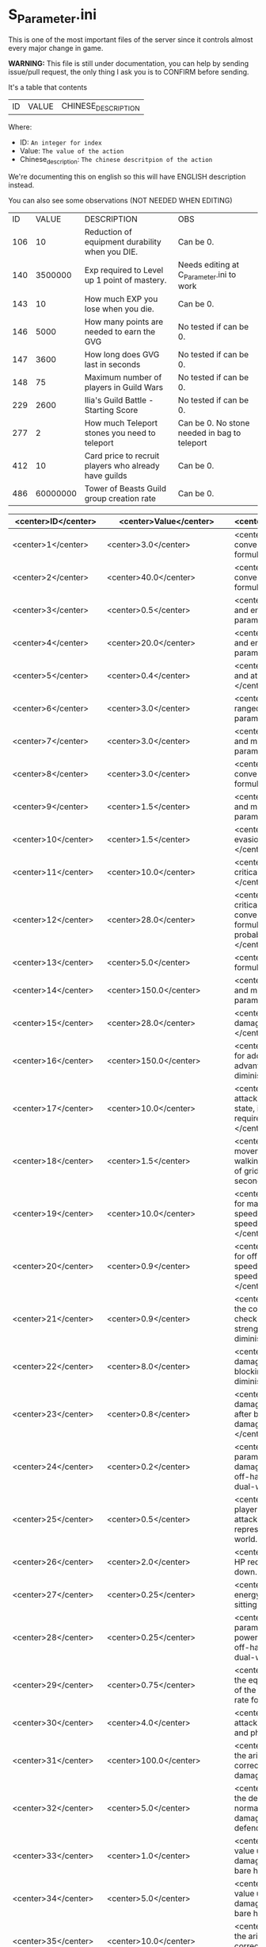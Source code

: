* S_Parameter.ini

This is one of the most important files of the server since it controls almost every major change in game.

*WARNING:* This file is still under documentation, you can help by sending issue/pull request, the only thing I ask you is to CONFIRM before sending.

It's a table that contents

| ID | VALUE | CHINESE_DESCRIPTION |

Where:

- ID: =An integer for index=
- Value: =The value of the action=
- Chinese_description: =The chinese descritpion of the action=

We're documenting this on english so this will have ENGLISH description instead.

You can also see some observations (NOT NEEDED WHEN EDITING)

| ID | VALUE | DESCRIPTION | OBS |
| 106 | 10 | Reduction of equipment durability when you DIE. | Can be 0. |
| 140 | 3500000 | Exp required to Level up 1 point of mastery. | Needs editing at C_Parameter.ini to work |
| 143 | 10 | How much EXP you lose when you die. | Can be 0. |
| 146 | 5000 | How many points are needed to earn the GVG | No tested if can be 0. | 
| 147 | 3600 | How long does GVG last in seconds | No tested if can be 0. |
| 148 | 75 | Maximum number of players in Guild Wars | No tested if can be 0. |
| 229 | 2600 | Ilia's Guild Battle - Starting Score | No tested if can be 0. |
| 277 | 2 | How much Teleport stones you need to teleport | Can be 0. No stone needed in bag to teleport |
| 412 | 10 | Card price to recruit players who already have guilds | Can be 0. |
| 486 | 60000000 | Tower of Beasts Guild group creation rate | Can be 0. |

| <center>ID</center> | <center>Value</center> | <center>Description</center> | <center>Observation</center> |
|----------------|------------------|-------------------------|---------------|
| <center>1</center> | <center>3.0</center> | <center>Body constitution conversion and maximum life formula parameter: ,</center> | <center>nan</center> |
| <center>2</center> | <center>40.0</center> | <center>Body constitution conversion and life recovery formula parameter: ,.</center> | <center>nan</center> |
| <center>3</center> | <center>0.5</center> | <center>Willpower conversion and energy limit formula parameter: ,</center> | <center>nan</center> |
| <center>4</center> | <center>20.0</center> | <center>Willpower conversion and energy recovery formula parameter: ,.</center> | <center>nan</center> |
| <center>5</center> | <center>0.4</center> | <center>Strength conversion and attack formula parameter: ,</center> | <center>nan</center> |
| <center>6</center> | <center>3.0</center> | <center>Agility conversion and ranged attack formula parameter: ,</center> | <center>nan</center> |
| <center>7</center> | <center>3.0</center> | <center>Wisdom conversion and magic attack formula parameter: ,</center> | <center>nan</center> |
| <center>8</center> | <center>3.0</center> | <center>Body constitution conversion and defense formula parameter: ,.</center> | <center>nan</center> |
| <center>9</center> | <center>1.5</center> | <center>Willpower conversion and magic defense formula parameter: ,.</center> | <center>nan</center> |
| <center>10</center> | <center>1.5</center> | <center>Agility conversion and evasion formula parameter: ,</center> | <center>nan</center> |
| <center>11</center> | <center>10.0</center> | <center>Agility conversion and critical hit formula parameter: ,</center> | <center>nan</center> |
| <center>12</center> | <center>28.0</center> | <center>Agility conversion and critical hit formula & Wisdom conversion and magic critical formula, basic critical probability parameter: ,</center> | <center>nan</center> |
| <center>13</center> | <center>5.0</center> | <center>Basic critical damage formula parameter: ,</center> | <center>nan</center> |
| <center>14</center> | <center>150.0</center> | <center>Wisdom conversion and magic critical formula parameter: ,</center> | <center>nan</center> |
| <center>15</center> | <center>28.0</center> | <center>Basic magic critical damage formula parameter: ,</center> | <center>nan</center> |
| <center>16</center> | <center>150.0</center> | <center>, Formula parameter for additional damage, type advantage damage, and other diminishing returns.</center> | <center>nan</center> |
| <center>17</center> | <center>10.0</center> | <center>., Represents the attack speed in barehanded state, i.e., the interval time required for each attack.</center> | <center>nan</center> |
| <center>18</center> | <center>1.5</center> | <center>, Represents the movement speed in normal walking state, i.e., the number of grids that can be moved per second.</center> | <center>nan</center> |
| <center>19</center> | <center>10.0</center> | <center>., Adjustment variable for main hand weapon attack speed when calculating attack speed in dual-wield state.</center> | <center>nan</center> |
| <center>20</center> | <center>0.9</center> | <center>., Adjustment variable for off-hand weapon attack speed when calculating attack speed in dual-wield state.</center> | <center>nan</center> |
| <center>21</center> | <center>0.9</center> | <center>, Parameter value for the corresponding attack level check of the defender's strength in the block damage diminishing formula.</center> | <center>nan</center> |
| <center>22</center> | <center>8.0</center> | <center>., Percentage of damage to be diminished after blocking in the block damage diminishing formula.</center> | <center>nan</center> |
| <center>23</center> | <center>0.8</center> | <center>., Percentage of damage not to be diminished after blocking in the block damage diminishing formula.</center> | <center>nan</center> |
| <center>24</center> | <center>0.2</center> | <center>., Adjustment parameter for adding the damage of the main hand and off-hand weapons when in dual-wield state.</center> | <center>nan</center> |
| <center>25</center> | <center>0.5</center> | <center>, Distance of the player's barehanded normal attack, in grid units, where  grid represents . meters in the game world.</center> | <center>nan</center> |
| <center>26</center> | <center>2.0</center> | <center>., Diminishing value of HP recovery when not sitting down.</center> | <center>nan</center> |
| <center>27</center> | <center>0.25</center> | <center>., Diminishing value of energy recovery when not sitting down.</center> | <center>nan</center> |
| <center>28</center> | <center>0.25</center> | <center>., Adjustment parameter for adding the attack power of the main hand and off-hand weapons when in dual-wield state.</center> | <center>nan</center> |
| <center>29</center> | <center>0.75</center> | <center>, Parameter value for the equal difference adjustment of the attack, defense, and hit rate formula.</center> | <center>nan</center> |
| <center>30</center> | <center>4.0</center> | <center>, Basic probability of attack hit for normal attacks and physical skills.</center> | <center>nan</center> |
| <center>31</center> | <center>100.0</center> | <center>,, Parameter value for the arithmetic progression correction of normal attack damage.</center> | <center>nan</center> |
| <center>32</center> | <center>5.0</center> | <center>,, Parameter value for the defense correction of normal attack and physical skill damage formulas for the defending side.</center> | <center>nan</center> |
| <center>33</center> | <center>1.0</center> | <center>,, Minimum random value used in calculating damage when attacking with bare hands.</center> | <center>nan</center> |
| <center>34</center> | <center>5.0</center> | <center>,, Maximum random value used in calculating damage when attacking with bare hands.</center> | <center>nan</center> |
| <center>35</center> | <center>10.0</center> | <center>,, Parameter value for the arithmetic progression correction of physical skill damage.</center> | <center>nan</center> |
| <center>36</center> | <center>10.0</center> | <center>,, Parameter value for the arithmetic progression correction of magic skill hit formula.</center> | <center>nan</center> |
| <center>37</center> | <center>3.0</center> | <center>,, Base probability of the attacker hitting with a magic skill.</center> | <center>nan</center> |
| <center>38</center> | <center>100.0</center> | <center>,, Parameter value for the magic skill damage formula defense correction of the defending side's magic defense.</center> | <center>nan</center> |
| <center>39</center> | <center>1.0</center> | <center>,, Parameter value for the arithmetic progression correction of the normal attack and defense critical hit formula.</center> | <center>nan</center> |
| <center>40</center> | <center>2.0</center> | <center>,, Parameter value for the arithmetic progression correction of the experience point formula.</center> | <center>nan</center> |
| <center>41</center> | <center>20.0</center> | <center>,, Parameter value for the non-depreciation of experience points within N levels in the arithmetic progression correction of the experience point formula.</center> | <center>nan</center> |
| <center>42</center> | <center>3.0</center> | <center>,, Reward parameter value in the team experience distribution formula.</center> | <center>nan</center> |
| <center>43</center> | <center>15.0</center> | <center>,, Parameter value in the damage monster's impact on personal hatred calculation formula.</center> | <center>nan</center> |
| <center>44</center> | <center>10.0</center> | <center>,., Parameter value in the healing skill's impact on personal hatred calculation formula.</center> | <center>nan</center> |
| <center>45</center> | <center>1.2</center> | <center>,, Number of points of stamina recovered by the elf every  seconds.</center> | <center>nan</center> |
| <center>46</center> | <center>3.0</center> | <center>When the elf's mood value is between  and , the percentage of extra time required to perform a task.</center> | <center>nan</center> |
| <center>47</center> | <center>150.0</center> | <center>When the elf's mood value is between  and , the percentage of extra time required to perform a task.</center> | <center>nan</center> |
| <center>48</center> | <center>200.0</center> | <center>When the elf's mood value is between  and , the additional experience points that can be obtained upon completion of a task.</center> | <center>nan</center> |
| <center>49</center> | <center>1.0</center> | <center>When the elf's mood value is between  and , the additional experience points that can be obtained upon completion of a task.</center> | <center>nan</center> |
| <center>50</center> | <center>2.0</center> | <center>The radius of the no-shooting zone, which represents the range where ranged weapons cannot be used.</center> | <center>nan</center> |
| <center>51</center> | <center>5.0</center> | <center>The duration in seconds that summoned monsters remain alive when not in combat, after their summoner has died.</center> | <center>nan</center> |
| <center>52</center> | <center>180.0</center> | <center>The range within which monsters will chase a player character, measured in grid units.</center> | <center>nan</center> |
| <center>53</center> | <center>100.0</center> | <center>Every N seconds in standby mode, one monster is summoned.</center> | <center>nan</center> |
| <center>54</center> | <center>10.0</center> | <center>Every N seconds in combat mode, one monster is summoned.</center> | <center>nan</center> |
| <center>55</center> | <center>2.0</center> | <center>For each point of armor enhancement, the percentage of additional defense that the armor provides.</center> | <center>nan</center> |
| <center>56</center> | <center>3.0</center> | <center>For each point of weapon enhancement, the percentage of additional attack power that the weapon provides.</center> | <center>nan</center> |
| <center>57</center> | <center>3.0</center> | <center>When the elf's return gauge is between  and %, the parameter value used in the reputation calculation formula for the elf's faction.</center> | <center>nan</center> |
| <center>58</center> | <center>-0.05</center> | <center>When the elf's return gauge is between  and %, the parameter value used in the reputation calculation formula for the elf's faction.</center> | <center>nan</center> |
| <center>59</center> | <center>-0.03</center> | <center>When the elf's return gauge is between  and %, the parameter value used in the reputation calculation formula for the elf's faction.</center> | <center>nan</center> |
| <center>60</center> | <center>-0.01</center> | <center>When the elf's return gauge is between  and %, the parameter value used in the reputation calculation formula for the elf's faction.</center> | <center>nan</center> |
| <center>61</center> | <center>0.02</center> | <center>,.,The reputation formula parameter given by the elves to the faction when the Elf's Return progress bar is at -%.</center> | <center>nan</center> |
| <center>62</center> | <center>0.04</center> | <center>,.,The reputation formula parameter given by the elves to the faction when the Elf's Return progress bar is at -%.</center> | <center>nan</center> |
| <center>63</center> | <center>0.06</center> | <center>,.,The reputation formula parameter given by the elves to the faction when the Elf's Return progress bar is at -%.</center> | <center>nan</center> |
| <center>64</center> | <center>0.08</center> | <center>,.,The reputation formula parameter given by the elves to the faction when the Elf's Return progress bar is at %.</center> | <center>nan</center> |
| <center>65</center> | <center>0.1</center> | <center>,,The required intimacy value for elf prayer.</center> | <center>nan</center> |
| <center>66</center> | <center>100.0</center> | <center>,,The required stamina value for elf prayer.</center> | <center>nan</center> |
| <center>67</center> | <center>50.0</center> | <center>,,The required mood value for elf prayer.</center> | <center>nan</center> |
| <center>68</center> | <center>200.0</center> | <center>,,The range of grid squares in which a sound effect built into the dynamic effect editor can be heard when played in the game.</center> | <center>nan</center> |
| <center>69</center> | <center>20.0</center> | <center>,,The static effect parameter used if no special effect is specified for a summoned monster.</center> | <center>nan</center> |
| <center>70</center> | <center>33052.0</center> | <center>,,The static effect parameter used when a summoned monster is killed or meets the necessary conditions to disappear.</center> | <center>nan</center> |
| <center>71</center> | <center>33052.0</center> | <center>,,The percentage of the original price at which an item can be bought when the reputation level reaches .</center> | <center>nan</center> |
| <center>72</center> | <center>98.0</center> | <center>,,The percentage of the original price at which an item can be bought when the reputation level reaches .</center> | <center>nan</center> |
| <center>73</center> | <center>95.0</center> | <center>,,The percentage of the original price at which an item can be bought when the reputation level reaches .</center> | <center>nan</center> |
| <center>74</center> | <center>92.0</center> | <center>,,The percentage of the original price at which an item can be bought when the reputation level reaches .</center> | <center>nan</center> |
| <center>75</center> | <center>88.0</center> | <center>,,The percentage of the original price at which an item can be bought when the reputation level reaches .</center> | <center>nan</center> |
| <center>76</center> | <center>84.0</center> | <center>,,The percentage of the original price at which an item can be bought when the reputation level reaches .</center> | <center>nan</center> |
| <center>77</center> | <center>80.0</center> | <center>,,The percentage of the original price at which an item can be bought when the reputation level reaches .</center> | <center>nan</center> |
| <center>78</center> | <center>75.0</center> | <center>,,Reserved for store discount usage...</center> | <center>nan</center> |
| <center>79</center> | <center>nan</center> | <center>,,Reserved for store discount usage...</center> | <center>nan</center> |
| <center>80</center> | <center>nan</center> | <center>,,Reserved for store discount usage...</center> | <center>nan</center> |
| <center>81</center> | <center>nan</center> | <center>,,Reserved for store discount usage...</center> | <center>nan</center> |
| <center>82</center> | <center>nan</center> | <center>,,Reserved for store discount usage...</center> | <center>nan</center> |
| <center>83</center> | <center>nan</center> | <center>,,Reserved for store discount usage...</center> | <center>nan</center> |
| <center>84</center> | <center>nan</center> | <center>,,Reserved for store discount usage...</center> | <center>nan</center> |
| <center>85</center> | <center>nan</center> | <center>,,The probability of reducing the maximum durability value when repairing equipment with a current durability value of .</center> | <center>nan</center> |
| <center>86</center> | <center>60.0</center> | <center>,,The amount of time (in / second increments) a character is temporarily unable to participate in a battlefield when they exit the battlefield.</center> | <center>10 Min</center> |
| <center>87</center> | <center>6000.0</center> | <center>,,The invincibility time (in / second increments) a character has when they are killed.</center> | <center>nan</center> |
| <center>88</center> | <center>50.0</center> | <center>,,The weakness time (in / second increments) a character has when they are killed.</center> | <center>nan</center> |
| <center>89</center> | <center>150.0</center> | <center>,,The parameter for the HP regeneration rate formula to ensure that low-level characters quickly recover their HP.</center> | <center>nan</center> |
| <center>90</center> | <center>24.0</center> | <center>,,The parameter for the MP regeneration rate formula to ensure that low-level characters quickly recover their MP.</center> | <center>nan</center> |
| <center>91</center> | <center>12.0</center> | <center>: The difference between a player's level and the level of the task they are accepting must be less than or equal to this value. Additionally, the combined value of the player's character experience, guild experience, and reputation must equal the value of parameter .</center> | <center>nan</center> |
| <center>92</center> | <center>4.0</center> | <center>: Same as parameter , but with different values for the difference between levels and the required combined value.</center> | <center>nan</center> |
| <center>93</center> | <center>6.0</center> | <center>: Same as parameter , but with different values for the difference between levels and the required combined value.</center> | <center>nan</center> |
| <center>94</center> | <center>8.0</center> | <center>: Same as parameter , but with different values for the difference between levels and the required combined value. If the difference between levels is greater than this value, the combined value of character experience, guild experience, and reputation must equal the value of parameter .</center> | <center>nan</center> |
| <center>95</center> | <center>10.0</center> | <center>: This is a parameter that determines the decay of character experience, guild experience, and reputation for completing a task.</center> | <center>nan</center> |
| <center>96</center> | <center>100.0</center> | <center>: Same as parameter , but with a different decay value.</center> | <center>nan</center> |
| <center>97</center> | <center>75.0</center> | <center>: Same as parameter , but with a different decay value.</center> | <center>nan</center> |
| <center>98</center> | <center>50.0</center> | <center>: Same as parameter , but with a different decay value.</center> | <center>nan</center> |
| <center>99</center> | <center>25.0</center> | <center>: Same as parameter , but with a different decay value.</center> | <center>nan</center> |
| <center>100</center> | <center>0.0</center> | <center>: This parameter determines the time interval for random special actions to occur when a player's character is idle.</center> | <center>nan</center> |
| <center>101</center> | <center>10.0</center> | <center>: This parameter determines the probability that a special action will occur when a player's character is idle.</center> | <center>nan</center> |
| <center>102</center> | <center>15.0</center> | <center>: This parameter determines the amount of time a player's character can be idle before automatically sitting down.</center> | <center>nan</center> |
| <center>103</center> | <center>180.0</center> | <center>: This parameter is used in the formula for determining the amount a player will receive for selling an item to an NPC.</center> | <center>nan</center> |
| <center>104</center> | <center>0.05</center> | <center>: This parameter determines the probability of weapon durability decreasing when a player uses a normal attack or skill.</center> | <center>nan</center> |
| <center>105</center> | <center>2.0</center> | <center>: This parameter determines the probability of armor durability decreasing when a player receives a normal or skill attack.</center> | <center>nan</center> |
| <center>106</center> | <center>1.0</center> | <center>: When a player dies, this parameter determines the percentage of durability lost from all equipped weapons and armor.</center> | <center>nan</center> |
| <center>107</center> | <center>10.0</center> | <center>: When repairing equipment, there is a chance that the maximum durability value will decrease. This parameter determines the probability of that happening when the current durability value is not zero.</center> | <center>nan</center> |
| <center>108</center> | <center>20.0</center> | <center>: When repairing equipment, there is a chance that the maximum durability value will decrease. This parameter determines the percentage of the maximum durability value that will be lost.</center> | <center>nan</center> |
| <center>109</center> | <center>10.0</center> | <center>: This parameter is used in the formula for determining the cost of repairing equipment durability.</center> | <center>nan</center> |
| <center>110</center> | <center>0.08</center> | <center>: This parameter determines the amount of time a player has to pick up an item before it disappears.</center> | <center>nan</center> |
| <center>111</center> | <center>60.0</center> | <center>: After a scene's environmental sound effects have finished playing, this parameter determines how many seconds to wait before checking if background music should play. If not, the environmental sound effects continue.</center> | <center>nan</center> |
| <center>112</center> | <center>5.0</center> | <center>: After a scene's environmental sound effects have finished playing and the wait period specified in parameter  has ended, this parameter determines the probability of playing background music.</center> | <center>nan</center> |
| <center>113</center> | <center>10.0</center> | <center>: This parameter determines the time interval for a monster to scan for its next movement point.</center> | <center>nan</center> |
| <center>114</center> | <center>4.0</center> | <center>: When a player or monster is injured by an attack, this parameter determines the probability of playing an injury animation.</center> | <center>nan</center> |
| <center>115</center> | <center>50.0</center> | <center>: When a player or monster is critically injured by an attack, this parameter determines the probability of playing a critical injury animation.</center> | <center>nan</center> |
| <center>116</center> | <center>50.0</center> | <center>,,When characters or monsters dodge attacks, there is an N% chance of performing a dodge action.</center> | <center>nan</center> |
| <center>117</center> | <center>100.0</center> | <center>,,When releasing a Regen fairy at levels -, the reputation value is %.</center> | <center>nan</center> |
| <center>118</center> | <center>1000.0</center> | <center>,,When releasing a Regen fairy at levels -, the reputation value is %.</center> | <center>nan</center> |
| <center>119</center> | <center>4000.0</center> | <center>,,When releasing a Regen fairy at levels -, the reputation value is %.</center> | <center>nan</center> |
| <center>120</center> | <center>9000.0</center> | <center>,,When releasing a Regen fairy at levels -, the reputation value is %.</center> | <center>nan</center> |
| <center>121</center> | <center>16000.0</center> | <center>, When releasing a regression elf of level -, the reputation value is %.</center> | <center>nan</center> |
| <center>122</center> | <center>25000.0</center> | <center>, When releasing a regression elf of level -, the reputation value is %.</center> | <center>nan</center> |
| <center>123</center> | <center>36000.0</center> | <center>, When releasing a regression elf of level -, the reputation value is %.</center> | <center>nan</center> |
| <center>124</center> | <center>49000.0</center> | <center>, When releasing a regression elf of level -, the reputation value is %.</center> | <center>nan</center> |
| <center>125</center> | <center>64000.0</center> | <center>, When releasing a regression elf of level -, the reputation value is %.</center> | <center>nan</center> |
| <center>126</center> | <center>81000.0</center> | <center>, When releasing a regression elf of level -, the reputation value is %.</center> | <center>nan</center> |
| <center>127</center> | <center>100000.0</center> | <center>, The time difference between the action launched by the client. When the skill has a flying effect and a target is required, the hit time is equal to the server's calculation distance time plus parameter  (in units of / second).</center> | <center>nan</center> |
| <center>128</center> | <center>6.0</center> | <center>, The time difference between the flying distance and the client. When the skill has a flying effect and no target is needed, the hit time is equal to parameter  plus parameter  (in units of / second). Cannot calculate distance time because the target cannot be found.</center> | <center>nan</center> |
| <center>129</center> | <center>4.0</center> | <center>, Reserved.</center> | <center>nan</center> |
| <center>130</center> | <center>0.0</center> | <center>, Reserved.</center> | <center>nan</center> |
| <center>131</center> | <center>0.0</center> | <center>, Battlefield type : Central crystal acquisition score.</center> | <center>nan</center> |
| <center>132</center> | <center>20.0</center> | <center>, Battlefield type : Mine crystal acquisition score.</center> | <center>nan</center> |
| <center>133</center> | <center>10.0</center> | <center>, Battlefield type : North village crystal acquisition score.</center> | <center>nan</center> |
| <center>134</center> | <center>10.0</center> | <center>, Battlefield type : Forest crystal acquisition score.</center> | <center>nan</center> |
| <center>135</center> | <center>10.0</center> | <center>, Battlefield type : South village crystal acquisition score.</center> | <center>nan</center> |
| <center>136</center> | <center>10.0</center> | <center>, Battlefield type : Victory determining score.</center> | <center>nan</center> |
| <center>137</center> | <center>250.0</center> | <center>, Battlefield type : Round time.</center> | <center>nan</center> |
| <center>138</center> | <center>1200.0</center> | <center>, Battlefield type : Winning score coefficient.</center> | <center>nan</center> |
| <center>139</center> | <center>1.0</center> | <center>, Battlefield type : Losing score coefficient.</center> | <center>nan</center> |
| <center>140</center> | <center>0.5</center> | <center>, AA experience value.</center> | <center>nan</center> |
| <center>141</center> | <center>3500000.0</center> | <center>, Invincibility time after battlefield resurrection, in tenths of a second.</center> | <center>nan</center> |
| <center>142</center> | <center>150.0</center> | <center>, For the small monsters summoned by the king monster, the number of seconds they will automatically disappear if they have not entered combat.</center> | <center>nan</center> |
| <center>143</center> | <center>10.0</center> | <center>, The percentage of experience value deduction after death and resurrection.</center> | <center>nan</center> |
| <center>144</center> | <center>10.0</center> | <center>, The percentage of health recovery after death and resurrection.</center> | <center>nan</center> |
| <center>145</center> | <center>10.0</center> | <center>, The percentage of energy recovery after death and resurrection.</center> | <center>nan</center> |
| <center>146</center> | <center>10.0</center> | <center>, Guild battle: victory determining score.</center> | <center>nan</center> |
| <center>147</center> | <center>5000.0</center> | <center>, Guild battle: round time.</center> | <center>nan</center> |
| <center>148</center> | <center>3600.0</center> | <center>, Guild battle: maximum number of participants.</center> | <center>nan</center> |
| <center>149</center> | <center>75.0</center> | <center>, Guild battle: time for advancing victory after occupation of the altar by the same camp.</center> | <center>nan</center> |
| <center>150</center> | <center>300.0</center> | <center>, Guild battle: unit score for occupying the altar at the end.</center> | <center>nan</center> |
| <center>151</center> | <center>1000.0</center> | <center>,,- level elf battlefield world king summoning score</center> | <center>nan</center> |
| <center>152</center> | <center>200.0</center> | <center>,,Number of teleportation stones required for automatic mission teleportation</center> | <center>nan</center> |
| <center>153</center> | <center>2.0</center> | <center>,,PVP server protection level</center> | <center>nan</center> |
| <center>154</center> | <center>16.0</center> | <center>,,Percentage of experience points deducted from PVP death and resurrection</center> | <center>nan</center> |
| <center>155</center> | <center>0.0</center> | <center>,,Percentage of health restored upon PVP death and resurrection</center> | <center>nan</center> |
| <center>156</center> | <center>100.0</center> | <center>,,Percentage of energy restored upon PVP death and resurrection</center> | <center>nan</center> |
| <center>157</center> | <center>100.0</center> | <center>,,Percentage of current durability of equipped weapons and armor deducted upon PVP character death</center> | <center>nan</center> |
| <center>158</center> | <center>1.0</center> | <center>,,Location of PVP character resurrection</center> | <center>nan</center> |
| <center>159</center> | <center>1.0</center> | <center>,,Percentage of experience points deducted for resurrection at the nearest location upon death</center> | <center>nan</center> |
| <center>160</center> | <center>10.0</center> | <center>,,Percentage of health restored upon resurrection at the nearest location upon death</center> | <center>nan</center> |
| <center>161</center> | <center>25.0</center> | <center>,,Percentage of energy restored upon resurrection at the nearest location upon death</center> | <center>nan</center> |
| <center>162</center> | <center>25.0</center> | <center>,,Percentage of current durability of equipped weapons and armor deducted upon resurrection at the nearest location upon death</center> | <center>nan</center> |
| <center>163</center> | <center>20.0</center> | <center>,,Percentage increase in defense for each + upgrade for armor + to +</center> | <center>nan</center> |
| <center>164</center> | <center>4.0</center> | <center>,,Percentage increase in attack for each + upgrade for weapons + to +</center> | <center>nan</center> |
| <center>165</center> | <center>4.0</center> | <center>,,Percentage increase in defense for each + upgrade for armor + to +</center> | <center>nan</center> |
| <center>166</center> | <center>6.0</center> | <center>,,Percentage increase in attack for each + upgrade for weapons + to +</center> | <center>nan</center> |
| <center>167</center> | <center>6.0</center> | <center>,,Percentage increase in defense for each + upgrade for armor + to +</center> | <center>nan</center> |
| <center>168</center> | <center>10.0</center> | <center>,,Percentage increase in attack for each + upgrade for weapons + to +</center> | <center>nan</center> |
| <center>169</center> | <center>10.0</center> | <center>,,Total number of character creation times</center> | <center>nan</center> |
| <center>170</center> | <center>12.0</center> | <center>,.,Parameter for attack power when the elf's mood is happy.</center> | <center>nan</center> |
| <center>171</center> | <center>0.4</center> | <center>,.,When the elf's mood is happy, the parameter by which attack power is multiplied:</center> | <center>nan</center> |
| <center>172</center> | <center>0.2</center> | <center>,.,When the elf's mood is normal, the parameter by which attack power is multiplied:</center> | <center>nan</center> |
| <center>173</center> | <center>0.15</center> | <center>,.,When the elf's mood is down, the parameter by which attack power is multiplied:</center> | <center>nan</center> |
| <center>174</center> | <center>0.05</center> | <center>,.,When the elf's mood is sad, the parameter by which attack power is multiplied:</center> | <center>nan</center> |
| <center>175</center> | <center>0.02</center> | <center>,,Invisibility time after revival in the battlefield, in tenths of a second:</center> | <center>nan</center> |
| <center>176</center> | <center>300.0</center> | <center>,,The attack range of the elf's combat (. equals  grid):</center> | <center>nan</center> |
| <center>177</center> | <center>26.0</center> | <center>,,New rule in the Flame War: if the score difference between the two sides is greater than this value, a player will be randomly selected to perform the event specified in parameter .</center> | <center>nan</center> |
| <center>178</center> | <center>35.0</center> | <center>,,New rule in the Flame War: event given when the score difference between the two sides reaches this value:</center> | <center>nan</center> |
| <center>179</center> | <center>200.0</center> | <center>,,Points earned for killing an opponent in the free PK area:</center> | <center>nan</center> |
| <center>180</center> | <center>10.0</center> | <center>,.,Correction factor for attack speed of elf's single-handed weapons (faster <  (normal) < slower):</center> | <center>nan</center> |
| <center>181</center> | <center>0.9</center> | <center>,.,Correction factor for attack speed of elf's two-handed weapons (faster <  (normal) < slower):</center> | <center>nan</center> |
| <center>182</center> | <center>0.8</center> | <center>,.,Correction factor for attack speed of elf's staff-type weapons (faster <  (normal) < slower):</center> | <center>nan</center> |
| <center>183</center> | <center>0.7</center> | <center>,.,Correction factor for attack speed of elf's long-range weapons (faster <  (normal) < slower):</center> | <center>nan</center> |
| <center>184</center> | <center>0.6</center> | <center>,,Number of skills that can be converted into super specialization skills:</center> | <center>nan</center> |
| <center>185</center> | <center>2.0</center> | <center>,,Upper limit of points for a single super specialization:</center> | <center>nan</center> |
| <center>186</center> | <center>15.0</center> | <center>,,For every + upgrade of an armor from + to +, represents the percentage increase of defense of the armor:</center> | <center>nan</center> |
| <center>187</center> | <center>6.0</center> | <center>,,For every + upgrade of a weapon from + to +, represents the percentage increase of attack power of the weapon:</center> | <center>nan</center> |
| <center>188</center> | <center>6.0</center> | <center>,,For every + upgrade of an armor from + to +, represents the percentage increase of defense of the armor:</center> | <center>nan</center> |
| <center>189</center> | <center>6.0</center> | <center>,,For every + upgrade of a weapon from + to +, represents the percentage increase of attack power of the weapon:</center> | <center>nan</center> |
| <center>190</center> | <center>6.0</center> | <center>,,For every + upgrade of an armor from + to +, represents the percentage increase of defense of the armor:</center> | <center>nan</center> |
| <center>191</center> | <center>10.0</center> | <center>,,Weapon +~+ strengthening every time +, representing the percentage increase in the weapon's attack power.</center> | <center>nan</center> |
| <center>192</center> | <center>10.0</center> | <center>,,Red Coconut City Optimization - Lucky Star Special Prize.</center> | <center>nan</center> |
| <center>193</center> | <center>40351.0</center> | <center>,,The basic parameter that gives the rating value to the small island (player's activity execution small island).</center> | <center>nan</center> |
| <center>194</center> | <center>1.0</center> | <center>,,An additional basic parameter that gives the player's own small island a rating value when performing actions on another player's small island.</center> | <center>nan</center> |
| <center>195</center> | <center>2.0</center> | <center>,.,The proportion of score obtained when performing actions on the small island (currently: fishing, feeding, building restoration).</center> | <center>nan</center> |
| <center>196</center> | <center>0.2</center> | <center>,,Red Coconut City Optimization - Lucky Wheel Grand Prize.</center> | <center>nan</center> |
| <center>197</center> | <center>47864.0</center> | <center>,,Red Coconut City Optimization - Lucky Star Lottery ID.</center> | <center>nan</center> |
| <center>198</center> | <center>38431.0</center> | <center>,,PK Arena - Winning Points.</center> | <center>nan</center> |
| <center>199</center> | <center>25.0</center> | <center>,,PK Arena - Draw Points.</center> | <center>nan</center> |
| <center>200</center> | <center>10.0</center> | <center>,,PK Arena - Losing Points.</center> | <center>nan</center> |
| <center>201</center> | <center>5.0</center> | <center>,,PK Arena - Additional points for winning three consecutive games.</center> | <center>nan</center> |
| <center>202</center> | <center>70.0</center> | <center>,,PK Arena - Additional points for two wins, two losses, and one tie.</center> | <center>nan</center> |
| <center>203</center> | <center>0.0</center> | <center>,,PK Arena - st Place Reward Title.</center> | <center>nan</center> |
| <center>204</center> | <center>8256.0</center> | <center>,,PK Arena - nd and rd Place Reward Title.</center> | <center>nan</center> |
| <center>205</center> | <center>8257.0</center> | <center>,,PK Arena - th to th Place Reward Title.</center> | <center>nan</center> |
| <center>206</center> | <center>8258.0</center> | <center>,,PK Arena - th to th Place Reward Title.</center> | <center>nan</center> |
| <center>207</center> | <center>8259.0</center> | <center>,,PK Arena - st to th Place Reward Title.</center> | <center>nan</center> |
| <center>208</center> | <center>8260.0</center> | <center>,,Kuso Synthesis - Fragment ID.</center> | <center>nan</center> |
| <center>209</center> | <center>42170.0</center> | <center>,,Kuso Synthesis - IK Back Fragment Required Quantity.</center> | <center>nan</center> |
| <center>210</center> | <center>3.0</center> | <center>,,Kuso Synthesis - IK Head Fragment Required Quantity.</center> | <center>nan</center> |
| <center>211</center> | <center>3.0</center> | <center>,: Number of Kuso synthesis-IK set blocks required.</center> | <center>nan</center> |
| <center>212</center> | <center>3.0</center> | <center>,: Number of Kuso synthesis-IK shield blocks required.</center> | <center>nan</center> |
| <center>213</center> | <center>3.0</center> | <center>,: Number of Kuso synthesis-IK one-handed weapon blocks required.</center> | <center>nan</center> |
| <center>214</center> | <center>3.0</center> | <center>,: Number of Kuso synthesis-IK two-handed weapon blocks required.</center> | <center>nan</center> |
| <center>215</center> | <center>6.0</center> | <center>,: Number of Kuso synthesis-GK back accessory blocks required.</center> | <center>nan</center> |
| <center>216</center> | <center>3.0</center> | <center>,: Number of Kuso synthesis-GK head blocks required.</center> | <center>nan</center> |
| <center>217</center> | <center>3.0</center> | <center>,: Number of Kuso synthesis-GK set blocks required.</center> | <center>nan</center> |
| <center>218</center> | <center>3.0</center> | <center>,: Number of Kuso synthesis-GK shield blocks required.</center> | <center>nan</center> |
| <center>219</center> | <center>3.0</center> | <center>,: Number of Kuso synthesis-GK one-handed weapon blocks required.</center> | <center>nan</center> |
| <center>220</center> | <center>3.0</center> | <center>,: Number of Kuso synthesis-GK two-handed weapon blocks required.</center> | <center>nan</center> |
| <center>221</center> | <center>6.0</center> | <center>,: Number of Kuso synthesis-IK composite materials required.</center> | <center>nan</center> |
| <center>222</center> | <center>2.0</center> | <center>,: Number of Kuso synthesis-GK composite materials required.</center> | <center>nan</center> |
| <center>223</center> | <center>3.0</center> | <center>,: Probability of Kuso synthesis-IK composite white equipment upgrading to green equipment.</center> | <center>nan</center> |
| <center>224</center> | <center>50.0</center> | <center>,: Probability of Kuso synthesis-IK composite green equipment upgrading to blue equipment.</center> | <center>nan</center> |
| <center>225</center> | <center>40.0</center> | <center>,: Probability of Kuso synthesis-IK composite blue equipment upgrading to yellow equipment.</center> | <center>nan</center> |
| <center>226</center> | <center>20.0</center> | <center>,: Probability of Kuso synthesis-GK composite white equipment upgrading to green equipment.</center> | <center>nan</center> |
| <center>227</center> | <center>50.0</center> | <center>,: Probability of Kuso synthesis-GK composite green equipment upgrading to blue equipment.</center> | <center>nan</center> |
| <center>228</center> | <center>40.0</center> | <center>,: Probability of Kuso synthesis-GK composite blue equipment upgrading to yellow equipment.</center> | <center>nan</center> |
| <center>229</center> | <center>20.0</center> | <center>,, Starting score for Illya Guild War</center> | <center>nan</center> |
| <center>230</center> | <center>2600.0</center> | <center>,, Basic score for the winning team in Illya Guild War</center> | <center>nan</center> |
| <center>231</center> | <center>1500.0</center> | <center>,, Basic score for the losing team in Illya Guild War</center> | <center>nan</center> |
| <center>232</center> | <center>750.0</center> | <center>,, Bonus score for activating magic in the Guild War</center> | <center>nan</center> |
| <center>233</center> | <center>20.0</center> | <center>,, Score for picking up the battle flag in Illya Guild War</center> | <center>nan</center> |
| <center>234</center> | <center>1.0</center> | <center>,, Score for using battlefield magic in Illya Guild War</center> | <center>nan</center> |
| <center>235</center> | <center>10.0</center> | <center>,, Personal score for achieving A grade in Illya Guild War</center> | <center>nan</center> |
| <center>236</center> | <center>200.0</center> | <center>,, Personal score for achieving B grade in Illya Guild War</center> | <center>nan</center> |
| <center>237</center> | <center>100.0</center> | <center>,, Personal score for achieving C grade in Illya Guild War</center> | <center>nan</center> |
| <center>238</center> | <center>50.0</center> | <center>,, Personal score for achieving D grade in Illya Guild War</center> | <center>nan</center> |
| <center>239</center> | <center>0.0</center> | <center>,, Penalty score for using battlefield magic against the enemy in Illya Guild War</center> | <center>nan</center> |
| <center>240</center> | <center>300.0</center> | <center>,, Time limit for flag capture in Illya Guild War</center> | <center>nan</center> |
| <center>241</center> | <center>5.0</center> | <center>,, Time limit for tower capture in Illya Guild War</center> | <center>nan</center> |
| <center>242</center> | <center>15.0</center> | <center>,, Time limit for blessing in Illya Guild War</center> | <center>nan</center> |
| <center>243</center> | <center>10.0</center> | <center>,, Preparation time for entering dungeons</center> | <center>nan</center> |
| <center>244</center> | <center>30.0</center> | <center>,, Time limit for dungeons</center> | <center>nan</center> |
| <center>245</center> | <center>900.0</center> | <center>,., Ratio of equipment experience value</center> | <center>nan</center> |
| <center>246</center> | <center>0.1</center> | <center>,., Equipment attribute multiplier - single weapon</center> | <center>nan</center> |
| <center>247</center> | <center>1.1</center> | <center>,., Equipment attribute multiplier - dual weapon</center> | <center>nan</center> |
| <center>248</center> | <center>2.2</center> | <center>,, Equipment attribute multiplier - head armor</center> | <center>nan</center> |
| <center>249</center> | <center>1.0</center> | <center>,., Equipment attribute multiplier - body armor</center> | <center>nan</center> |
| <center>250</center> | <center>1.2</center> | <center>,., Equipment attribute multiplier - leg armor</center> | <center>nan</center> |
| <center>251</center> | <center>0.8</center> | <center>,, Equipment attribute multiplier - hand armor</center> | <center>nan</center> |
| <center>252</center> | <center>1.0</center> | <center>,, Equipment attribute multiplier - foot armor</center> | <center>nan</center> |
| <center>253</center> | <center>1.0</center> | <center>,., Equipment attribute multiplier - accessory armor</center> | <center>nan</center> |
| <center>254</center> | <center>0.5</center> | <center>,, Equipment attribute multiplier - back armor</center> | <center>nan</center> |
| <center>255</center> | <center>1.0</center> | <center>,, Relationship decay value for the marriage system - calculated every  minutes when only one person is online</center> | <center>nan</center> |
| <center>256</center> | <center>15.0</center> | <center>,, Relationship decay value for the marriage system - calculated every  minutes when both parties are online</center> | <center>nan</center> |
| <center>257</center> | <center>10.0</center> | <center>,, Basic parameter for catching level  fish on the player's own island during fishing activities</center> | <center>nan</center> |
| <center>258</center> | <center>1.0</center> | <center>,, Basic parameter for catching level  fish on another player's island during fishing activities</center> | <center>nan</center> |
| <center>259</center> | <center>2.0</center> | <center>,, Basic parameter for catching level  fish on the player's own island during fishing activities</center> | <center>nan</center> |
| <center>260</center> | <center>2.0</center> | <center>,, Basic parameter for catching level  fish on another player's island during fishing activities</center> | <center>nan</center> |
| <center>261</center> | <center>3.0</center> | <center>,, Basic parameter for catching level  fish on the player's own island during fishing activities</center> | <center>nan</center> |
| <center>262</center> | <center>3.0</center> | <center>,, Basic parameter for catching level  fish on another player's island during fishing activities</center> | <center>nan</center> |
| <center>263</center> | <center>4.0</center> | <center>,, Title for the first-ranked island in island rankings</center> | <center>nan</center> |
| <center>264</center> | <center>8660.0</center> | <center>,, Title for the second to third-ranked islands in island rankings</center> | <center>nan</center> |
| <center>265</center> | <center>8661.0</center> | <center>,, Title for the fourth to tenth-ranked islands in island rankings</center> | <center>nan</center> |
| <center>266</center> | <center>8662.0</center> | <center>,, Title for the th to th-ranked islands in island rankings</center> | <center>nan</center> |
| <center>267</center> | <center>8663.0</center> | <center>,, Title for the most popular island in island rankings</center> | <center>nan</center> |
| <center>268</center> | <center>8664.0</center> | <center>,, Title for the second to third-most popular islands in island rankings</center> | <center>nan</center> |
| <center>269</center> | <center>8665.0</center> | <center>,, Title for the fourth to tenth-most popular islands in island rankings</center> | <center>nan</center> |
| <center>270</center> | <center>8666.0</center> | <center>,, Title for the th to th-most popular islands in island rankings</center> | <center>nan</center> |
| <center>271</center> | <center>8667.0</center> | <center>The names and titles for the th to th most popular players on the island.</center> | <center>nan</center> |
| <center>272</center> | <center>5.0</center> | <center>The reward evaluation for upgrading a crop to a normal state on the island.</center> | <center>nan</center> |
| <center>273</center> | <center>20.0</center> | <center>The reward evaluation for upgrading a crop to a good state on the island.</center> | <center>nan</center> |
| <center>274</center> | <center>30.0</center> | <center>The reward evaluation for upgrading a crop to the best state on the island.</center> | <center>nan</center> |
| <center>275</center> | <center>10.0</center> | <center>The maximum number of marriage battlefields that can be opened at the same time.</center> | <center>nan</center> |
| <center>276</center> | <center>200.0</center> | <center>The maximum number of players allowed in a marriage battlefield.</center> | <center>nan</center> |
| <center>277</center> | <center>300000.0</center> | <center>The cost to enter a marriage battlefield.</center> | <center>nan</center> |
| <center>278</center> | <center>2.0</center> | <center>The amount of resources consumed when using the map teleportation feature.</center> | <center>nan</center> |
| <center>279</center> | <center>50.0</center> | <center>The probability of not decreasing the level of equipment when transferring it to another player.</center> | <center>nan</center> |
| <center>280</center> | <center>25.0</center> | <center>The probability of decreasing the level of equipment by one when transferring it to another player.</center> | <center>nan</center> |
| <center>281</center> | <center>15.0</center> | <center>The probability of decreasing the level of equipment by two when transferring it to another player.</center> | <center>nan</center> |
| <center>282</center> | <center>10.0</center> | <center>The probability of decreasing the level of equipment by three when transferring it to another player.</center> | <center>nan</center> |
| <center>283</center> | <center>20.0</center> | <center>The total number of questions in the Elf Academy.</center> | <center>nan</center> |
| <center>284</center> | <center>10.0</center> | <center>The interval time after each question in the Elf Academy.</center> | <center>nan</center> |
| <center>285</center> | <center>5.0</center> | <center>The basic score that can be obtained for each question in the Elf Academy.</center> | <center>nan</center> |
| <center>286</center> | <center>58206.0</center> | <center>The ID number of the treasure sending table in the Elf Academy.</center> | <center>nan</center> |
| <center>287</center> | <center>8690.0</center> | <center>The title reward for the first-place winner in the Elf Academy.</center> | <center>nan</center> |
| <center>288</center> | <center>8691.0</center> | <center>The title reward for the nd-rd place winners in the Elf Academy.</center> | <center>nan</center> |
| <center>289</center> | <center>8692.0</center> | <center>The title reward for the th-th place winners in the Elf Academy.</center> | <center>nan</center> |
| <center>290</center> | <center>8693.0</center> | <center>The title reward for the th-th place winners in the Elf Academy.</center> | <center>nan</center> |
| <center>291</center> | <center>8694.0</center> | <center>The title reward for the st-th place winners in the Elf Academy.</center> | <center>nan</center> |
| <center>292</center> | <center>1.0</center> | <center>,,Price of purchasing Star Essence.</center> | <center>nan</center> |
| <center>293</center> | <center>2.0</center> | <center>,,Multiplier for purchasing Star Essence.</center> | <center>nan</center> |
| <center>294</center> | <center>10.0</center> | <center>,,Quantity of Star Essence that can be purchased at once.</center> | <center>nan</center> |
| <center>295</center> | <center>5.0</center> | <center>,,Quantity of Star Essence for the first level of general exchange.</center> | <center>nan</center> |
| <center>296</center> | <center>15.0</center> | <center>,,Quantity of Star Essence for the second level of general exchange.</center> | <center>nan</center> |
| <center>297</center> | <center>30.0</center> | <center>,,Quantity of Star Essence for the third level of general exchange.</center> | <center>nan</center> |
| <center>298</center> | <center>55.0</center> | <center>,,Quantity of Star Essence for the fourth level of general exchange.</center> | <center>nan</center> |
| <center>299</center> | <center>80.0</center> | <center>,,Quantity of Star Essence for the fifth level of general exchange.</center> | <center>nan</center> |
| <center>300</center> | <center>5.0</center> | <center>,,Quantity of Star Essence for the first level of random exchange.</center> | <center>nan</center> |
| <center>301</center> | <center>10.0</center> | <center>,,Quantity of Star Essence for the second level of random exchange.</center> | <center>nan</center> |
| <center>302</center> | <center>15.0</center> | <center>,,Quantity of Star Essence for the third level of random exchange.</center> | <center>nan</center> |
| <center>303</center> | <center>20.0</center> | <center>,,Quantity of Star Essence for the fourth level of random exchange.</center> | <center>nan</center> |
| <center>304</center> | <center>30.0</center> | <center>,,Quantity of Star Essence for the fifth level of random exchange.</center> | <center>nan</center> |
| <center>305</center> | <center>0.1</center> | <center>,.,Ratio of growth mount experience value.</center> | <center>nan</center> |
| <center>306</center> | <center>1.0</center> | <center>,,Ratio of combat mount I version experience gain.</center> | <center>nan</center> |
| <center>307</center> | <center>0.5</center> | <center>,.,Ratio of combat mount G version experience gain.</center> | <center>nan</center> |
| <center>308</center> | <center>50000.0</center> | <center>,,Amount of gold deducted each time a player participates in the "Gladiator Contest".</center> | <center>nan</center> |
| <center>309</center> | <center>60.0</center> | <center>,,Probability of winning elves gaining skill experience after completing a full "Gladiator Contest".</center> | <center>nan</center> |
| <center>310</center> | <center>3.0</center> | <center>,,Amount of skill experience that winning elves have a chance to gain after completing a full "Gladiator Contest".</center> | <center>nan</center> |
| <center>311</center> | <center>50.0</center> | <center>,,When the total number of wins and losses recorded by a player in a month exceeds this parameter, they will be ranked on the leaderboard.</center> | <center>nan</center> |
| <center>312</center> | <center>30.0</center> | <center>,,Amount of elf stamina deducted each time they participate in the Gladiator Contest.</center> | <center>nan</center> |
| <center>313</center> | <center>45000.0</center> | <center>,,Experience required for upgrading a first-tier combat skill of an elf.</center> | <center>nan</center> |
| <center>314</center> | <center>80000.0</center> | <center>,,Experience required for upgrading a second-tier combat skill of an elf.</center> | <center>nan</center> |
| <center>315</center> | <center>100000.0</center> | <center>,,Experience required for upgrading a third-tier combat skill of an elf.</center> | <center>nan</center> |
| <center>316</center> | <center>10.0</center> | <center>,,Constant value for equipping spirit for the first-tier combat skill of an elf.</center> | <center>nan</center> |
| <center>317</center> | <center>5.0</center> | <center>,,Constant value for equipping spirit for the second-tier combat skill of an elf.</center> | <center>nan</center> |
| <center>318</center> | <center>1.0</center> | <center>,,Constant value for equipping spirit for the third-tier combat skill of an elf.</center> | <center>nan</center> |
| <center>319</center> | <center>0.09</center> | <center>,.,Level coefficient for equipping spirits for levels -.</center> | <center>nan</center> |
| <center>320</center> | <center>0.4</center> | <center>,.,Level coefficient for equipping spirits for levels -.</center> | <center>nan</center> |
| <center>321</center> | <center>1.0</center> | <center>,,Level coefficient for equipping spirits for levels -.</center> | <center>nan</center> |
| <center>322</center> | <center>1.8</center> | <center>,., Elf Transformation Equipment Level Coefficient -,</center> | <center>nan</center> |
| <center>323</center> | <center>2.02</center> | <center>,., Elf Transformation Equipment Level Coefficient -,</center> | <center>nan</center> |
| <center>324</center> | <center>2.04</center> | <center>,., Elf Transformation Equipment Level Coefficient -,</center> | <center>nan</center> |
| <center>325</center> | <center>2.1</center> | <center>,., Elf Transformation Equipment Level Coefficient -,</center> | <center>nan</center> |
| <center>326</center> | <center>2.16</center> | <center>,., Elf Transformation Equipment Level Coefficient -,</center> | <center>nan</center> |
| <center>327</center> | <center>2.16</center> | <center>,., Elf Transformation Equipment Level Coefficient -,</center> | <center>nan</center> |
| <center>328</center> | <center>2.0</center> | <center>,, Elf Transformation Equipment Level Coefficient -,</center> | <center>nan</center> |
| <center>329</center> | <center>1.0</center> | <center>,, Points required to upgrade Elf Battle Skill to level ,</center> | <center>nan</center> |
| <center>330</center> | <center>2.0</center> | <center>,, Points required to upgrade Elf Battle Skill to level ,</center> | <center>nan</center> |
| <center>331</center> | <center>4.0</center> | <center>,, Points required to upgrade Elf Battle Skill to level ,</center> | <center>nan</center> |
| <center>332</center> | <center>7.0</center> | <center>,, Points required to upgrade Elf Battle Skill to level ,</center> | <center>nan</center> |
| <center>333</center> | <center>11.0</center> | <center>,, Points required to upgrade Elf Battle Skill to level ,</center> | <center>nan</center> |
| <center>334</center> | <center>0.5</center> | <center>,., Elf Transformation Equipment Quality Coefficient - Green,</center> | <center>nan</center> |
| <center>335</center> | <center>0.8</center> | <center>,., Elf Transformation Equipment Quality Coefficient - Blue,</center> | <center>nan</center> |
| <center>336</center> | <center>5.0</center> | <center>,, Elf Transformation Equipment Quality Coefficient - Orange,</center> | <center>nan</center> |
| <center>337</center> | <center>300.0</center> | <center>,, Elf Transformation Equipment Quality Coefficient - Yellow,</center> | <center>nan</center> |
| <center>338</center> | <center>1350.0</center> | <center>,, Elf Transformation Equipment Quality Coefficient - Purple,</center> | <center>nan</center> |
| <center>339</center> | <center>250.0</center> | <center>,, Maximum cumulative skill points for Elf Transformation Equipment,</center> | <center>nan</center> |
| <center>340</center> | <center>55267.0</center> | <center>,, Skill automatically given to players when they open the basic Elf Battle Skill,</center> | <center>nan</center> |
| <center>341</center> | <center>55291.0</center> | <center>,, Skill automatically given to players when they open the basic Elf Battle Skill,</center> | <center>nan</center> |
| <center>342</center> | <center>55369.0</center> | <center>,, Skill automatically given to players when they open the intermediate Elf Battle Skill,</center> | <center>nan</center> |
| <center>343</center> | <center>55363.0</center> | <center>,, Skill automatically given to players when they open the intermediate Elf Battle Skill,</center> | <center>nan</center> |
| <center>344</center> | <center>55429.0</center> | <center>,, Skill automatically given to players when they open the advanced Elf Battle Skill,</center> | <center>nan</center> |
| <center>345</center> | <center>8771.0</center> | <center>,, Reward title for st place in the Top  Fighters list,</center> | <center>nan</center> |
| <center>346</center> | <center>8772.0</center> | <center>,, Reward title for nd-rd place in the Top  Fighters list,</center> | <center>nan</center> |
| <center>347</center> | <center>8773.0</center> | <center>,, Reward title for th-th place in the Top  Fighters list,</center> | <center>nan</center> |
| <center>348</center> | <center>8774.0</center> | <center>,, Reward title for th-th place in the Top  Fighters list,</center> | <center>nan</center> |
| <center>349</center> | <center>8775.0</center> | <center>,, Reward title for st-th place in the Top  Fighters list,</center> | <center>nan</center> |
| <center>350</center> | <center>1.0</center> | <center>,, Boxing King Lottery Setting,</center> | <center>nan</center> |
| <center>351</center> | <center>1.0</center> | <center>,, Maximum number of Boxing King changes per week,</center> | <center>nan</center> |
| <center>352</center> | <center>30.0</center> | <center>,, Summoning cooldown for Elf Island (in /th of a second),</center> | <center>nan</center> |
| <center>353</center> | <center>21116.0</center> | <center>,, Free PK Arena Reward ,</center> | <center>nan</center> |
| <center>354</center> | <center>21112.0</center> | <center>,, Free PK Arena Reward ,</center> | <center>nan</center> |
| <center>355</center> | <center>21113.0</center> | <center>,, Free PK Arena Reward ,</center> | <center>nan</center> |
| <center>356</center> | <center>21114.0</center> | <center>,, Free PK Arena Reward ,</center> | <center>nan</center> |
| <center>357</center> | <center>21115.0</center> | <center>,, Free PK Arena Reward ,</center> | <center>nan</center> |
| <center>358</center> | <center>20.0</center> | <center>,, Points required for Free PK Arena Reward ,</center> | <center>nan</center> |
| <center>359</center> | <center>100.0</center> | <center>,, Points required for Free PK Arena Reward ,</center> | <center>nan</center> |
| <center>360</center> | <center>300.0</center> | <center>,, Points required for Free PK Arena Reward ,</center> | <center>nan</center> |
| <center>361</center> | <center>500.0</center> | <center>,, Points required for Free PK Arena Reward ,</center> | <center>nan</center> |
| <center>362</center> | <center>1000.0</center> | <center>,, Points required for Free PK Arena Reward ,</center> | <center>nan</center> |
| <center>363</center> | <center>5.0</center> | <center>,, For each + upgrade to a weapon from + to +, it represents the percentage increase in the weapon's attack power.,</center> | <center>nan</center> |
| <center>364</center> | <center>10.0</center> | <center>,, For each + upgrade to a weapon from + to +, it represents the percentage increase in the weapon's attack power.</center> | <center>nan</center> |
| <center>365</center> | <center>5.0</center> | <center>,,Armor +~+, each enhancement +, represents the percentage increase in defense power of the armor.</center> | <center>nan</center> |
| <center>366</center> | <center>10.0</center> | <center>,,Armor +~+, each enhancement +, represents the percentage increase in defense power of the armor.</center> | <center>nan</center> |
| <center>367</center> | <center>3000.0</center> | <center>,,Guardian's Score in Kiel's Defense War - Winning Score.</center> | <center>nan</center> |
| <center>368</center> | <center>1500.0</center> | <center>,,Guardian's Score in Kiel's Defense War - Performance Score of Winning Guild.</center> | <center>nan</center> |
| <center>369</center> | <center>400.0</center> | <center>,,Guardian's Score in Kiel's Defense War - Performance Score of Losing Guild.</center> | <center>nan</center> |
| <center>370</center> | <center>500.0</center> | <center>,,Guardian's Score in Kiel's Defense War - Flag Capture Score.</center> | <center>nan</center> |
| <center>371</center> | <center>10.0</center> | <center>,,Guardian's Score in Kiel's Defense War - Crystal Occupation Score of Winning Guild.</center> | <center>nan</center> |
| <center>372</center> | <center>5.0</center> | <center>,,Guardian's Score in Kiel's Defense War - Crystal Occupation Score of Losing Guild.</center> | <center>nan</center> |
| <center>373</center> | <center>2.0</center> | <center>,,Guardian's Score in Kiel's Defense War - Kill Score of Winning Guild.</center> | <center>nan</center> |
| <center>374</center> | <center>1.0</center> | <center>,,Guardian's Score in Kiel's Defense War - Kill Score of Losing Guild.</center> | <center>nan</center> |
| <center>375</center> | <center>1000.0</center> | <center>,,Guardian's Score in Kiel's Defense War - Maximum Score for a Kill.</center> | <center>nan</center> |
| <center>376</center> | <center>900.0</center> | <center>,,Guardian's Score in Kiel's Defense War - Attack Time for the Flag.</center> | <center>nan</center> |
| <center>377</center> | <center>500.0</center> | <center>,,Guardian's Score in Kiel's Defense War - Score for Attacking the Flag.</center> | <center>nan</center> |
| <center>378</center> | <center>100.0</center> | <center>,,Experience required to upgrade Guild Tree to Level .</center> | <center>nan</center> |
| <center>379</center> | <center>200.0</center> | <center>,,Experience required to upgrade Guild Tree to Level .</center> | <center>nan</center> |
| <center>380</center> | <center>300.0</center> | <center>,,Experience required to upgrade Guild Tree to Level .</center> | <center>nan</center> |
| <center>381</center> | <center>100.0</center> | <center>,,Energy Limit of Guild Tree - Level .</center> | <center>nan</center> |
| <center>382</center> | <center>200.0</center> | <center>,,Energy Limit of Guild Tree - Level .</center> | <center>nan</center> |
| <center>383</center> | <center>300.0</center> | <center>,,Energy Limit of Guild Tree - Level .</center> | <center>nan</center> |
| <center>384</center> | <center>400.0</center> | <center>,,Energy Limit of Guild Tree - Level .</center> | <center>nan</center> |
| <center>385</center> | <center>100.0</center> | <center>,,Maximum Energy Bar of a player.</center> | <center>nan</center> |
| <center>386</center> | <center>100.0</center> | <center>,,Maximum Water Content of Guild Tree.</center> | <center>nan</center> |
| <center>387</center> | <center>0.1</center> | <center>,.,Water Consumption per second for Guild Tree.</center> | <center>nan</center> |
| <center>388</center> | <center>1.0</center> | <center>,,Maximum number of Specializations.</center> | <center>nan</center> |
| <center>389</center> | <center>20.0</center> | <center>,,Maximum number of Specialization Points.</center> | <center>nan</center> |
| <center>390</center> | <center>1.0</center> | <center>,,Login Reward Switch.</center> | <center>nan</center> |
| <center>391</center> | <center>1.0</center> | <center>,,Starting number of transition prompt images.</center> | <center>nan</center> |
| <center>392</center> | <center>104.0</center> | <center>,,Ending number of transition prompt images.</center> | <center>nan</center> |
| <center>393</center> | <center>42170.0</center> | <center>,,Item ID of Enchanted Alchemy Fragment.</center> | <center>nan</center> |
| <center>394</center> | <center>1.0</center> | <center>,,Amount of Mount Points that can be earned by using "Enchanted Alchemy Fragment".</center> | <center>nan</center> |
| <center>395</center> | <center>2.0</center> | <center>,,Enter  to affect the maximum number of material slots that can be used when using the "Upgrade Star Level" option in the "Mount Synthesis I" operation flag.</center> | <center>nan</center> |
| <center>396</center> | <center>2.0</center> | <center>,,Enter  to affect the maximum number of material slots that can be used when using the "Upgrade Star Level" option in the "Mount Synthesis G" operation flag.</center> | <center>nan</center> |
| <center>397</center> | <center>1.0</center> | <center>, , "Magical Alchemy Fragment" minimum GK requirement for ability washing,</center> | <center>nan</center> |
| <center>398</center> | <center>40.0</center> | <center>, , "Magical Alchemy Fragment" maximum GK requirement for white washing,</center> | <center>nan</center> |
| <center>399</center> | <center>60.0</center> | <center>, , "Magical Alchemy Fragment" maximum GK requirement for green washing,</center> | <center>nan</center> |
| <center>400</center> | <center>80.0</center> | <center>, , "Magical Alchemy Fragment" maximum GK requirement for blue washing,</center> | <center>nan</center> |
| <center>401</center> | <center>139.0</center> | <center>, , "Magical Alchemy Fragment" maximum GK requirement for orange washing,</center> | <center>nan</center> |
| <center>402</center> | <center>999.0</center> | <center>, , "Magical Alchemy Fragment" maximum GK requirement for yellow washing,</center> | <center>nan</center> |
| <center>403</center> | <center>1.0</center> | <center>, , "Magical Alchemy Fragment" minimum IK requirement for ability washing,</center> | <center>nan</center> |
| <center>404</center> | <center>56.0</center> | <center>, , "Magical Alchemy Fragment" maximum IK requirement for white washing,</center> | <center>nan</center> |
| <center>405</center> | <center>90.0</center> | <center>, , "Magical Alchemy Fragment" maximum IK requirement for green washing,</center> | <center>nan</center> |
| <center>406</center> | <center>114.0</center> | <center>, , "Magical Alchemy Fragment" maximum IK requirement for blue washing,</center> | <center>nan</center> |
| <center>407</center> | <center>238.0</center> | <center>, , "Magical Alchemy Fragment" maximum IK requirement for orange washing.</center> | <center>nan</center> |
| <center>408</center> | <center>999.0</center> | <center>,,Maximum GK Requirement for Washing Magic Alchemy Fragments in Yellow,</center> | <center>nan</center> |
| <center>409</center> | <center>4.0</center> | <center>,,Base parameter for giving the player's activity island a level  fishing seed.</center> | <center>nan</center> |
| <center>410</center> | <center>5.0</center> | <center>,,When fishing on another player's island, obtain basic parameters for catching level  fish.</center> | <center>nan</center> |
| <center>411</center> | <center>5.0</center> | <center>,,Give the player's island (where the activity is being executed) the basic parameters for catching level  fish.</center> | <center>nan</center> |
| <center>412</center> | <center>6.0</center> | <center>,,When fishing on another player's island, obtain basic parameters for catching level  fish.</center> | <center>nan</center> |
| <center>413</center> | <center>10.0</center> | <center>,,Recruitment price for players with guild mail.</center> | <center>nan</center> |
| <center>414</center> | <center>168.0</center> | <center>,,Time limit for guild transfer queue and duration of transferred guild buff (in hours).</center> | <center>nan</center> |
| <center>415</center> | <center>50614.0</center> | <center>,,Guild transfer buff.</center> | <center>nan</center> |
| <center>416</center> | <center>200.0</center> | <center>,,Guild Energy LV..</center> | <center>nan</center> |
| <center>417</center> | <center>250.0</center> | <center>,,Guild Energy LV..</center> | <center>nan</center> |
| <center>418</center> | <center>300.0</center> | <center>,,Guild Energy LV..</center> | <center>nan</center> |
| <center>419</center> | <center>350.0</center> | <center>,,Guild Energy LV..</center> | <center>nan</center> |
| <center>420</center> | <center>400.0</center> | <center>,,Guild Energy LV..</center> | <center>nan</center> |
| <center>421</center> | <center>450.0</center> | <center>,,Guild Energy LV..</center> | <center>nan</center> |
| <center>422</center> | <center>500.0</center> | <center>,,Guild Energy LV..</center> | <center>nan</center> |
| <center>423</center> | <center>600.0</center> | <center>,,Guild Energy LV..</center> | <center>nan</center> |
| <center>424</center> | <center>800.0</center> | <center>,,Guild Energy LV..</center> | <center>nan</center> |
| <center>425</center> | <center>1000.0</center> | <center>,,Guild Energy LV..</center> | <center>nan</center> |
| <center>426</center> | <center>100.0</center> | <center>,,Guild experience conversion to guild energy parameter.</center> | <center>nan</center> |
| <center>427</center> | <center>5.0</center> | <center>,,Guild prestige conversion to guild energy parameter.</center> | <center>nan</center> |
| <center>428</center> | <center>100.0</center> | <center>,,Number of participants in the guild tree challenge.</center> | <center>nan</center> |
| <center>429</center> | <center>49176.0</center> | <center>,,Newcomer reward items.</center> | <center>nan</center> |
| <center>430</center> | <center>1.0</center> | <center>,,Amount of sprite coins obtainable by greeting.</center> | <center>nan</center> |
| <center>431</center> | <center>200.0</center> | <center>,,Depth Guard Rights - maximum number of deaths allowed before the game ends.</center> | <center>nan</center> |
| <center>432</center> | <center>1.0</center> | <center>,,Depth Guard Rights - number of additional deaths per death.</center> | <center>nan</center> |
| <center>433</center> | <center>50.0</center> | <center>,,Depth Guard Rights - health of the main tower.</center> | <center>nan</center> |
| <center>434</center> | <center>1.0</center> | <center>,,Depth Guard Rights - damage dealt by monsters to the main tower.</center> | <center>nan</center> |
| <center>435</center> | <center>1500.0</center> | <center>,,Depth Guard Rights - base score for winning team.</center> | <center>nan</center> |
| <center>436</center> | <center>500.0</center> | <center>,,Depth Guard Rights - base score for losing team.</center> | <center>nan</center> |
| <center>437</center> | <center>3.0</center> | <center>,,Depth Guard Rights - survival bonus multiplier for winning team.</center> | <center>nan</center> |
| <center>438</center> | <center>1.0</center> | <center>,,Depth Guard Rights - survival bonus multiplier for losing team.</center> | <center>nan</center> |
| <center>439</center> | <center>800.0</center> | <center>,,Depth Guard Rights - score for killing the king monster.</center> | <center>nan</center> |
| <center>440</center> | <center>750.0</center> | <center>,,Depth Guard Rights - upper limit score for interference bonus of the winning team.</center> | <center>nan</center> |
| <center>441</center> | <center>250.0</center> | <center>,,Depth Guard Rights - upper limit score for interference bonus of the losing team.</center> | <center>nan</center> |
| <center>442</center> | <center>15.0</center> | <center>,,Master-Apprentice System-Open Level,</center> | <center>nan</center> |
| <center>443</center> | <center>40.0</center> | <center>,,Master-Apprentice System-Master Open Level,</center> | <center>nan</center> |
| <center>444</center> | <center>1.0</center> | <center>,,Master-Apprentice System-Points given to the Master when an Apprentice levels up between -,</center> | <center>nan</center> |
| <center>445</center> | <center>2.0</center> | <center>,,Master-Apprentice System-Points given to the Master when an Apprentice levels up between -,</center> | <center>nan</center> |
| <center>446</center> | <center>4.0</center> | <center>,,Master-Apprentice System-Points given to the Master when an Apprentice levels up between -,</center> | <center>nan</center> |
| <center>447</center> | <center>8.0</center> | <center>,,Master-Apprentice System-Points given to the Master when an Apprentice levels up between -,</center> | <center>nan</center> |
| <center>448</center> | <center>12.0</center> | <center>,,Master-Apprentice System-Points given to the Master when an Apprentice levels up between -,</center> | <center>nan</center> |
| <center>449</center> | <center>20.0</center> | <center>,,Master-Apprentice System-Points given to the Master when an Apprentice levels up between -,</center> | <center>nan</center> |
| <center>450</center> | <center>40.0</center> | <center>,,Master-Apprentice System-Points given to the Master when an Apprentice levels up between -,</center> | <center>nan</center> |
| <center>451</center> | <center>100.0</center> | <center>,,Master-Apprentice System-Points given to the Master when an Apprentice levels up between -,</center> | <center>nan</center> |
| <center>452</center> | <center>4.0</center> | <center>,,Master-Apprentice System-The maximum number of Apprentices a Master with level  can have,</center> | <center>nan</center> |
| <center>453</center> | <center>5.0</center> | <center>,,Master-Apprentice System-The maximum number of Apprentices a Master with level  can have,</center> | <center>nan</center> |
| <center>454</center> | <center>6.0</center> | <center>,,Master-Apprentice System-The maximum number of Apprentices a Master with level  can have,</center> | <center>nan</center> |
| <center>455</center> | <center>7.0</center> | <center>,,Master-Apprentice System-The maximum number of Apprentices a Master with level  can have,</center> | <center>nan</center> |
| <center>456</center> | <center>8.0</center> | <center>,,Master-Apprentice System-The maximum number of Apprentices a Master with level  can have,</center> | <center>nan</center> |
| <center>457</center> | <center>1.0</center> | <center>,,Maximum value for "Transcendence" level,</center> | <center>nan</center> |
| <center>458</center> | <center>0.1</center> | <center>,.,Parameter for calculating "Experience Gain" based on Transcendence Evaluation,</center> | <center>nan</center> |
| <center>459</center> | <center>0.1</center> | <center>,.,Parameter for calculating "Experience Gain" based on Transcendence Level,</center> | <center>nan</center> |
| <center>460</center> | <center>2.5</center> | <center>,.,Parameter for calculating "Attribute Bonus",</center> | <center>nan</center> |
| <center>461</center> | <center>1.0</center> | <center>,,Parameter for calculating the amount of money required to learn a "Memory Skill" per level,</center> | <center>nan</center> |
| <center>462</center> | <center>2.0</center> | <center>,,Parameter for calculating the "Super Specialization" limit increase,</center> | <center>nan</center> |
| <center>463</center> | <center>4.0</center> | <center>,,Parameter for calculating the "Extreme Specialization" limit increase,</center> | <center>nan</center> |
| <center>464</center> | <center>62.0</center> | <center>,,Color (green) of the character's name display for Transcendence level  (enter the color code number),</center> | <center>nan</center> |
| <center>465</center> | <center>5.0</center> | <center>,,Color (blue) of the character's name display for Transcendence level ,</center> | <center>nan</center> |
| <center>466</center> | <center>9.0</center> | <center>,,Color (orange) of the character's name display for Transcendence level ,</center> | <center>nan</center> |
| <center>467</center> | <center>7.0</center> | <center>,,Color (yellow) of the character's name display for Transcendence level ,</center> | <center>nan</center> |
| <center>468</center> | <center>0.0</center> | <center>,,Obsolete and not in use,</center> | <center>nan</center> |
| <center>469</center> | <center>8.0</center> | <center>,,Exchange rate of  gold coins for Coconut Coins,</center> | <center>nan</center> |
| <center>470</center> | <center>40.0</center> | <center>,,Exchange rate of  gold coins for Coconut Coins,</center> | <center>nan</center> |
| <center>471</center> | <center>80.0</center> | <center>,,Exchange rate of  gold coins for Coconut Coins,</center> | <center>nan</center> |
| <center>472</center> | <center>200.0</center> | <center>,,Exchange rate of  gold coins for Coconut Coins,</center> | <center>nan</center> |
| <center>473</center> | <center>400.0</center> | <center>,,Exchange rate of  gold coins for Coconut Coins.</center> | <center>nan</center> |
| <center>474</center> | <center>2.0</center> | <center>When failing in the Elf Race, deduct victory points by (fill in  or a positive integer).</center> | <center>nan</center> |
| <center>475</center> | <center>10.0</center> | <center>When winning in the Elf Race, increase victory points by (fill in  or a positive integer).</center> | <center>nan</center> |
| <center>476</center> | <center>130.0</center> | <center>The exchange rate of coconuts to money; the actual value is the value entered divided by  (corresponds to interface  in the race).</center> | <center>nan</center> |
| <center>477</center> | <center>150.0</center> | <center>The exchange rate of coconuts to money; the actual value is the value entered divided by  (corresponds to interface  in the race).</center> | <center>nan</center> |
| <center>478</center> | <center>175.0</center> | <center>The exchange rate of coconuts to money; the actual value is the value entered divided by  (corresponds to interface  in the race).</center> | <center>nan</center> |
| <center>479</center> | <center>0.3</center> | <center>The ratio of experience points given as a reincarnation bonus ( = %).</center> | <center>nan</center> |
| <center>480</center> | <center>2.0</center> | <center>The maximum auction days Y value that can be set when auctioning items in the auction interface.</center> | <center>nan</center> |
| <center>481</center> | <center>60.0</center> | <center>The percentage Z value of the auction tax charged when the auction days of an item are greater than ; enter an integer, and the actual value will be divided by .</center> | <center>nan</center> |
| <center>482</center> | <center>90.0</center> | <center>New restriction parameter for participating in the Beast Tower based on level.</center> | <center>nan</center> |
| <center>483</center> | <center>10.0</center> | <center>New daily challenge limit for participating in the Beast Tower.</center> | <center>nan</center> |
| <center>484</center> | <center>30.0</center> | <center>New maximum number of challengers per group in the Beast Tower.</center> | <center>nan</center> |
| <center>485</center> | <center>1.0</center> | <center>The number of guild groups that can be created for the Beast Tower LV-LV (maximum of ).</center> | <center>nan</center> |
| <center>486</center> | <center>2.0</center> | <center>The number of guild groups that can be created for the Beast Tower LV and above (maximum of ).</center> | <center>nan</center> |
| <center>487</center> | <center>60000000.0</center> | <center>The cost to create a guild group for the Beast Tower.</center> | <center>nan</center> |
| <center>488</center> | <center>1.0</center> | <center>The time in hours for returning undelivered mail with postage due; enter an integer.</center> | <center>nan</center> |
| <center>489</center> | <center>15.0</center> | <center>The minimum level requirement for using postage due for mailing.</center> | <center>nan</center> |
| <center>490</center> | <center>30008.0</center> | <center>The special shop item number required to reset the daily exchange limit in the barter interface.</center> | <center>nan</center> |
| <center>491</center> | <center>5.0</center> | <center>The number of clay used per consumption in advanced alchemy.</center> | <center>nan</center> |
| <center>492</center> | <center>0.0</center> | <center>The probability of getting a white item in normal alchemy.</center> | <center>nan</center> |
| <center>493</center> | <center>0.0</center> | <center>The probability of getting a green item in normal alchemy.</center> | <center>nan</center> |
| <center>494</center> | <center>0.0</center> | <center>The probability of getting a blue item in normal alchemy.</center> | <center>nan</center> |
| <center>495</center> | <center>0.0</center> | <center>The probability of getting a yellow item in normal alchemy.</center> | <center>nan</center> |
| <center>496</center> | <center>0.0</center> | <center>The probability of getting a white item in enchanted alchemy.</center> | <center>nan</center> |
| <center>497</center> | <center>0.0</center> | <center>The probability of getting a green item in enchanted alchemy.</center> | <center>nan</center> |
| <center>498</center> | <center>0.0</center> | <center>The probability of getting a blue item in enchanted alchemy.</center> | <center>nan</center> |
| <center>499</center> | <center>0.0</center> | <center>The probability of getting a yellow item in enchanted alchemy.</center> | <center>nan</center> |
| <center>500</center> | <center>0.0</center> | <center>The probability of getting a white item in advanced alchemy.</center> | <center>nan</center> |
| <center>501</center> | <center>0.0</center> | <center>The probability of getting a green item in advanced alchemy.</center> | <center>nan</center> |
| <center>502</center> | <center>0.0</center> | <center>The probability of getting a blue item in advanced alchemy.</center> | <center>nan</center> |
| <center>503</center> | <center>0.0</center> | <center>The probability of getting a yellow item in advanced alchemy.</center> | <center>nan</center> |
| <center>504</center> | <center>1.0</center> | <center>The number of throne points affected by "Enchanted Alchemy Fragments".</center> | <center>nan</center> |
| <center>505</center> | <center>2.0</center> | <center>Enter  to  to affect the maximum number of material slots that can be used when upgrading star levels with "Throne Synthesis I".</center> | <center>nan</center> |
| <center>506</center> | <center>2.0</center> | <center>Enter  to  to affect the maximum number of material slots that can be used when upgrading star levels with "Throne Synthesis G".</center> | <center>nan</center> |
| <center>507</center> | <center>1.0</center> | <center>The minimum number of GK required for the washing ability of "Enchanted Alchemy Fragments".</center> | <center>nan</center> |
| <center>508</center> | <center>40.0</center> | <center>"Minimum number of GK with ability to cleanse 'Enchanted Alchemy Fragment'"</center> | <center>nan</center> |
| <center>509</center> | <center>52.0</center> | <center>,, "Magic Alchemy Fragment" maximum demand for white GK washing,</center> | <center>nan</center> |
| <center>510</center> | <center>62.0</center> | <center>,, "Magic Alchemy Fragment" maximum demand for green GK washing,</center> | <center>nan</center> |
| <center>511</center> | <center>72.0</center> | <center>,, "Magic Alchemy Fragment" maximum demand for blue GK washing,</center> | <center>nan</center> |
| <center>512</center> | <center>999.0</center> | <center>,, "Magic Alchemy Fragment" maximum demand for orange GK washing,</center> | <center>nan</center> |
| <center>513</center> | <center>1.0</center> | <center>,, "Magic Alchemy Fragment" maximum demand for yellow GK washing,</center> | <center>nan</center> |
| <center>514</center> | <center>56.0</center> | <center>,, Minimum demand for IK washing with "Magic Alchemy Fragment",</center> | <center>nan</center> |
| <center>515</center> | <center>90.0</center> | <center>,, Maximum demand for white IK washing with "Magic Alchemy Fragment",</center> | <center>nan</center> |
| <center>516</center> | <center>124.0</center> | <center>,, Maximum demand for green IK washing with "Magic Alchemy Fragment",</center> | <center>nan</center> |
| <center>517</center> | <center>198.0</center> | <center>,, Maximum demand for blue IK washing with "Magic Alchemy Fragment",</center> | <center>nan</center> |
| <center>518</center> | <center>999.0</center> | <center>,, Maximum demand for orange IK washing with "Magic Alchemy Fragment",</center> | <center>nan</center> |
| <center>519</center> | <center>1.0</center> | <center>,, Maximum demand for yellow IK washing with "Magic Alchemy Fragment",</center> | <center>nan</center> |
| <center>520</center> | <center>350.0</center> | <center>,, Advanced Alchemy Switch,  for off, others for on (requires UI replacement),</center> | <center>nan</center> |
| <center>521</center> | <center>350.0</center> | <center>,, Probability of adding  special abilities to red equipment: fill in , sum of  is .,</center> | <center>nan</center> |
| <center>522</center> | <center>250.0</center> | <center>,, Probability of adding  special ability to red equipment: fill in , sum of  is .,</center> | <center>nan</center> |
| <center>523</center> | <center>50.0</center> | <center>,, Probability of adding  special abilities to red equipment: fill in , sum of  is .,</center> | <center>nan</center> |
| <center>524</center> | <center>2.0</center> | <center>,, Probability of adding  special abilities to red equipment: fill in , sum of  is .,</center> | <center>nan</center> |
| <center>525</center> | <center>2.0</center> | <center>,, Points received when weapon awakening fails (fill in ),</center> | <center>nan</center> |
| <center>526</center> | <center>100.0</center> | <center>,, Points received when armor awakening fails (fill in ),</center> | <center>nan</center> |
| <center>527</center> | <center>93191.0</center> | <center>,, Parameter value for calculating the repair cost of the Throne's durability,</center> | <center>nan</center> |
| <center>528</center> | <center>500.0</center> | <center>,, New Year's Eve fireworks special effect number,</center> | <center>nan</center> |
| <center>529</center> | <center>85.0</center> | <center>,, Maximum personal performance score in Gaslow Guild War,</center> | <center>nan</center> |
| <center>530</center> | <center>14.0</center> | <center>,, Probability of adding one-star rune, combinable once,</center> | <center>nan</center> |
| <center>531</center> | <center>1.0</center> | <center>,, Probability of adding two-star rune, combinable three times,</center> | <center>nan</center> |
| <center>532</center> | <center>2.0</center> | <center>,, Probability of adding three-star rune, combinable five times,</center> | <center>nan</center> |
| <center>533</center> | <center>85.0</center> | <center>,, Daily increase in the number of challenges in the Holy Sanctum,</center> | <center>nan</center> |
| <center>534</center> | <center>14.0</center> | <center>,, Probability of adding one-star crystal, combinable once,</center> | <center>nan</center> |
| <center>535</center> | <center>1.0</center> | <center>,, Probability of adding two-star crystal, combinable twice,</center> | <center>nan</center> |
| <center>536</center> | <center>7.0</center> | <center>,, Probability of adding three-star crystal, combinable three times,</center> | <center>nan</center> |
| <center>537</center> | <center>16633.0</center> | <center>,, Duration of the opening of the Wishing Pool, in real-time days,</center> | <center>nan</center> |
| <center>538</center> | <center>16637.0</center> | <center>,, Minimum interval value for general item messages in Wishing Pool (non-announcement items),</center> | <center>nan</center> |
| <center>539</center> | <center>16571.0</center> | <center>,, Maximum interval value for general item messages in Wishing Pool, value must be greater than or equal to parameter  (non-announcement items),</center> | <center>nan</center> |
| <center>540</center> | <center>16573.0</center> | <center>,, Minimum interval value for rare item messages in Wishing Pool (announcement items),</center> | <center>nan</center> |
| <center>541</center> | <center>16569.0</center> | <center>,, Maximum interval value for rare item messages in Wishing Pool, value must be greater than or equal to parameter  (announcement items),</center> | <center>nan</center> |
| <center>542</center> | <center>16570.0</center> | <center>,, Minimum interval value for performance messages in Wishing Pool.</center> | <center>nan</center> |
| <center>543</center> | <center>85.0</center> | <center>,,Message for Wishing Pool : Maximum value of interval during performance, value must be greater than or equal to parameter .</center> | <center>nan</center> |
| <center>544</center> | <center>14.0</center> | <center>,,Probability of adding one star to souvenir, can be combined once.</center> | <center>nan</center> |
| <center>545</center> | <center>1.0</center> | <center>,,Probability of adding two stars to souvenir, can be combined twice.</center> | <center>nan</center> |
| <center>546</center> | <center>16.0</center> | <center>,,Probability of adding three stars to souvenir, can be combined three times.</center> | <center>nan</center> |
| <center>547</center> | <center>90.0</center> | <center>,,Minimum required level for leaving a message on the message board (greater than or equal to).</center> | <center>nan</center> |
| <center>548</center> | <center>10.0</center> | <center>,,When washing red equipment, probability of adding one-star ability, after addition can obtain one combination ability.</center> | <center>nan</center> |
| <center>549</center> | <center>1775.0</center> | <center>,,When washing red equipment, probability of adding two-star ability, after addition can obtain two combination abilities.</center> | <center>nan</center> |
| <center>550</center> | <center>10.0</center> | <center>,,Upper limit of specialization points.</center> | <center>nan</center> |
| <center>551</center> | <center>15.0</center> | <center>,,After sending a hyperlink to a message channel, it cannot be sent again within a certain number of seconds.</center> | <center>nan</center> |
| <center>552</center> | <center>12.0</center> | <center>,,Self-effect status in BUFF_ICON, will be displayed if less than this number of seconds.</center> | <center>nan</center> |
| <center>553</center> | <center>5.0</center> | <center>,,Condition for opening the World Tree of Hardship.</center> | <center>nan</center> |
| <center>554</center> | <center>60.0</center> | <center>,,Punishment for clicking too quickly_time that the server receives the command, in seconds.</center> | <center>nan</center> |
| <center>555</center> | <center>18000.0</center> | <center>,,Punishment for clicking too quickly_within the time parameter , the total number of commands received, in units of times.</center> | <center>nan</center> |
| <center>556</center> | <center>10.0</center> | <center>,,Duration of the punishment_BUFF for clicking too quickly, in units of . seconds.</center> | <center>nan</center> |
| <center>557</center> | <center>30.0</center> | <center>,,Speed of automatic alchemy function, in units of . seconds.</center> | <center>nan</center> |
| <center>558</center> | <center>100.0</center> | <center>,,Refresh frequency of detailed attributes, in units of . seconds.</center> | <center>nan</center> |
| <center>559</center> | <center>53993.0</center> | <center>,,Base money cost of decoration, in copper units.</center> | <center>nan</center> |
| <center>560</center> | <center>53994.0</center> | <center>,,Limitation of dungeon attempts, recoverable using items (rank one).</center> | <center>nan</center> |
| <center>561</center> | <center>512.0</center> | <center>,,Limitation of dungeon attempts, recoverable using items (rank two).</center> | <center>nan</center> |
| <center>562</center> | <center>1024.0</center> | <center>,,(Abandoned but available).</center> | <center>nan</center> |
| <center>563</center> | <center>40.0</center> | <center>,,(Abandoned but available).</center> | <center>nan</center> |
| <center>564</center> | <center>55.0</center> | <center>,,Decoration system - Probability of reducing perfection when decorating from + to + (%).</center> | <center>nan</center> |
| <center>565</center> | <center>70.0</center> | <center>,,Decoration system - Probability of reducing perfection when decorating from + to + (%).</center> | <center>nan</center> |
| <center>566</center> | <center>90.0</center> | <center>,,Decoration system - Probability of reducing perfection when decorating from + to + (%).</center> | <center>nan</center> |
| <center>567</center> | <center>6.0</center> | <center>,,Decoration system - Probability of reducing perfection when decorating from + to + (%).</center> | <center>nan</center> |
| <center>568</center> | <center>5.0</center> | <center>,,Decoration system - Maximum perfect value for orange quality.</center> | <center>nan</center> |
| <center>569</center> | <center>4.0</center> | <center>,,Decoration system - Maximum perfect value for yellow quality.</center> | <center>nan</center> |
| <center>570</center> | <center>3.0</center> | <center>,,Decoration system - Maximum perfect value for purple quality.</center> | <center>nan</center> |
| <center>571</center> | <center>0.5</center> | <center>,,Decoration system - Maximum perfect value for red quality.</center> | <center>nan</center> |
| <center>572</center> | <center>1.0</center> | <center>,.,Decoration levels -, ratio of attack attribute bonus for jewelry, in units of %.</center> | <center>nan</center> |
| <center>573</center> | <center>2.0</center> | <center>,,Decoration levels -, ratio of attack attribute bonus for jewelry, in units of %.</center> | <center>nan</center> |
| <center>574</center> | <center>1.0</center> | <center>,,Decoration levels -, ratio of attack attribute bonus for jewelry, in units of %.</center> | <center>nan</center> |
| <center>575</center> | <center>2.0</center> | <center>,,Decoration levels -, ratio of attack attribute bonus for back equipment, in units of %.</center> | <center>nan</center> |
| <center>576</center> | <center>4.0</center> | <center>,,Decoration levels -, ratio of attack attribute bonus for back equipment, in units of %.</center> | <center>nan</center> |
| <center>577</center> | <center>0.5</center> | <center>,,Decoration levels -, ratio of attack attribute bonus for back equipment, in units of %.</center> | <center>nan</center> |
| <center>578</center> | <center>1.0</center> | <center>,.,Decoration levels -, ratio of defense attribute bonus for jewelry, in units of %.</center> | <center>nan</center> |
| <center>579</center> | <center>250.0</center> | <center>,,Decoration levels -, ratio of defense attribute bonus for back equipment, in units of %,...</center> | <center>nan</center> |
| <center>580</center> | <center>10.0</center> | <center>Maximum number of times for automatic alchemy.</center> | <center>nan</center> |
| <center>581</center> | <center>50.0</center> | <center>,,Auto alchemy limit</center> | <center>nan</center> |
| <center>582</center> | <center>6.0</center> | <center>,,Base amount of copper coins required for decorating repair</center> | <center>nan</center> |
| <center>583</center> | <center>15.0</center> | <center>,,Decoration ability group , success rate of refining when consuming  decoration, unit: %</center> | <center>nan</center> |
| <center>584</center> | <center>29.0</center> | <center>,,Decoration ability group , success rate of refining when consuming  decorations, unit: %</center> | <center>nan</center> |
| <center>585</center> | <center>50.0</center> | <center>,,Decoration ability group , success rate of refining when consuming  decorations, unit: %</center> | <center>nan</center> |
| <center>586</center> | <center>100.0</center> | <center>,,Decoration ability group , success rate of refining when consuming  decorations, unit: %</center> | <center>nan</center> |
| <center>587</center> | <center>1.8</center> | <center>,,Decoration ability group , success rate of refining when consuming  or more decorations, unit: %</center> | <center>nan</center> |
| <center>588</center> | <center>4.5</center> | <center>,.,Decoration ability group , success rate of refining when consuming  decorations, unit: %</center> | <center>nan</center> |
| <center>589</center> | <center>12.0</center> | <center>,.,Decoration ability group , success rate of refining when consuming  decorations, unit: %</center> | <center>nan</center> |
| <center>590</center> | <center>34.0</center> | <center>,,Decoration ability group , success rate of refining when consuming  decorations, unit: %</center> | <center>nan</center> |
| <center>591</center> | <center>100.0</center> | <center>,,Decoration ability group , success rate of refining when consuming  decorations, unit: %</center> | <center>nan</center> |
| <center>592</center> | <center>1.0</center> | <center>,,Decoration ability group , success rate of refining when consuming  or more decorations, unit: %</center> | <center>nan</center> |
| <center>593</center> | <center>3.5</center> | <center>,,Decoration ability group , success rate of refining when consuming  decorations, unit: %</center> | <center>nan</center> |
| <center>594</center> | <center>11.0</center> | <center>,.,Decoration ability group , success rate of refining when consuming  decorations, unit: %</center> | <center>nan</center> |
| <center>595</center> | <center>33.0</center> | <center>,,Decoration ability group , success rate of refining when consuming  decorations, unit: %</center> | <center>nan</center> |
| <center>596</center> | <center>100.0</center> | <center>,,Decoration ability group , success rate of refining when consuming  decorations, unit: %</center> | <center>nan</center> |
| <center>597</center> | <center>10.0</center> | <center>,,Decoration ability group , success rate of refining when consuming  or more decorations, unit: %</center> | <center>nan</center> |
| <center>598</center> | <center>15.0</center> | <center>,,Price of gold coins required for resetting specialization at Master level (per  point of specialization)</center> | <center>nan</center> |
| <center>599</center> | <center>20.0</center> | <center>,,Price of gold coins required for resetting specialization at Legendary level (per  point of specialization)</center> | <center>nan</center> |
| <center>600</center> | <center>28.0</center> | <center>,,Price of gold coins required for resetting specialization at Mythical level (per  point of specialization)</center> | <center>nan</center> |
| <center>601</center> | <center>35.0</center> | <center>,,Price of gold coins required for resetting specialization at Extreme level (per  point of specialization)</center> | <center>nan</center> |
| <center>602</center> | <center>0.0</center> | <center>,,Price of gold coins required for resetting specialization at Infinite level (per  point of specialization)</center> | <center>nan</center> |
| <center>603</center> | <center>1.0</center> | <center>,,Percentage of specialization refunded by gold coins (~); if  is entered in this table, the reset button will be hidden on the client side.</center> | <center>nan</center> |
| <center>604</center> | <center>15.0</center> | <center>,,GM characters with specified level of permissions or higher are not affected by the "Hide Other Players" function.</center> | <center>nan</center> |
| <center>605</center> | <center>24.0</center> | <center>,,Minimum level requirement for sending messages</center> | <center>nan</center> |
| <center>606</center> | <center>24.0</center> | <center>,,Cooling time for rejoining a guild after voluntarily leaving it, unit: hours</center> | <center>nan</center> |
| <center>607</center> | <center>16.0</center> | <center>Interval time for sending guild recruitment letters to a single character, unit: hours</center> | <center>nan</center> |
| <center>608</center> | <center>nan</center> | <center>Minimum character level for sending guild recruitment letters.</center> | <center>nan</center> |




This file is a bit boring to document since there are a lot of parameters and their name is in chinese, not good translation even with translators tho.
